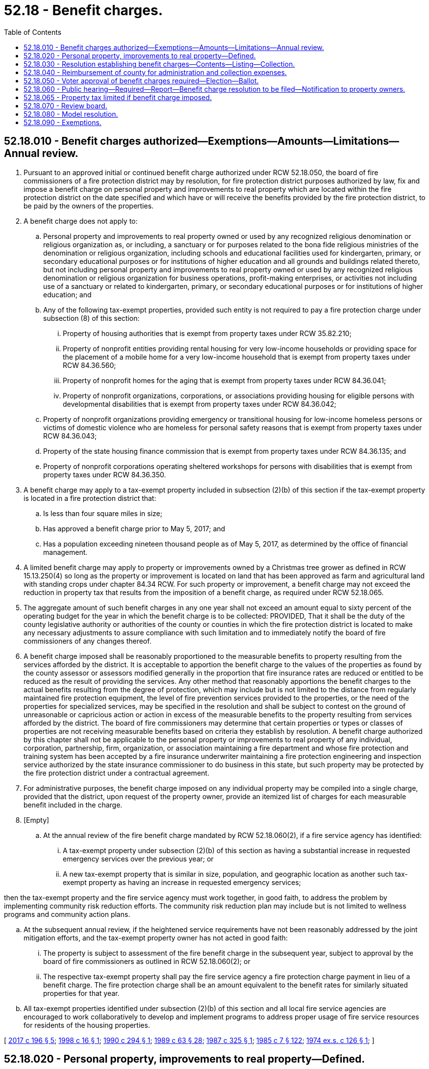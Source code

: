 = 52.18 - Benefit charges.
:toc:

== 52.18.010 - Benefit charges authorized—Exemptions—Amounts—Limitations—Annual review.
. Pursuant to an approved initial or continued benefit charge authorized under RCW 52.18.050, the board of fire commissioners of a fire protection district may by resolution, for fire protection district purposes authorized by law, fix and impose a benefit charge on personal property and improvements to real property which are located within the fire protection district on the date specified and which have or will receive the benefits provided by the fire protection district, to be paid by the owners of the properties.

. A benefit charge does not apply to:

.. Personal property and improvements to real property owned or used by any recognized religious denomination or religious organization as, or including, a sanctuary or for purposes related to the bona fide religious ministries of the denomination or religious organization, including schools and educational facilities used for kindergarten, primary, or secondary educational purposes or for institutions of higher education and all grounds and buildings related thereto, but not including personal property and improvements to real property owned or used by any recognized religious denomination or religious organization for business operations, profit-making enterprises, or activities not including use of a sanctuary or related to kindergarten, primary, or secondary educational purposes or for institutions of higher education; and

.. Any of the following tax-exempt properties, provided such entity is not required to pay a fire protection charge under subsection (8) of this section:

... Property of housing authorities that is exempt from property taxes under RCW 35.82.210;

... Property of nonprofit entities providing rental housing for very low-income households or providing space for the placement of a mobile home for a very low-income household that is exempt from property taxes under RCW 84.36.560;

... Property of nonprofit homes for the aging that is exempt from property taxes under RCW 84.36.041;

... Property of nonprofit organizations, corporations, or associations providing housing for eligible persons with developmental disabilities that is exempt from property taxes under RCW 84.36.042;

.. Property of nonprofit organizations providing emergency or transitional housing for low-income homeless persons or victims of domestic violence who are homeless for personal safety reasons that is exempt from property taxes under RCW 84.36.043;

.. Property of the state housing finance commission that is exempt from property taxes under RCW 84.36.135; and

.. Property of nonprofit corporations operating sheltered workshops for persons with disabilities that is exempt from property taxes under RCW 84.36.350.

. A benefit charge may apply to a tax-exempt property included in subsection (2)(b) of this section if the tax-exempt property is located in a fire protection district that:

.. Is less than four square miles in size;

.. Has approved a benefit charge prior to May 5, 2017; and

.. Has a population exceeding nineteen thousand people as of May 5, 2017, as determined by the office of financial management.

. A limited benefit charge may apply to property or improvements owned by a Christmas tree grower as defined in RCW 15.13.250(4) so long as the property or improvement is located on land that has been approved as farm and agricultural land with standing crops under chapter 84.34 RCW. For such property or improvement, a benefit charge may not exceed the reduction in property tax that results from the imposition of a benefit charge, as required under RCW 52.18.065.

. The aggregate amount of such benefit charges in any one year shall not exceed an amount equal to sixty percent of the operating budget for the year in which the benefit charge is to be collected: PROVIDED, That it shall be the duty of the county legislative authority or authorities of the county or counties in which the fire protection district is located to make any necessary adjustments to assure compliance with such limitation and to immediately notify the board of fire commissioners of any changes thereof.

. A benefit charge imposed shall be reasonably proportioned to the measurable benefits to property resulting from the services afforded by the district. It is acceptable to apportion the benefit charge to the values of the properties as found by the county assessor or assessors modified generally in the proportion that fire insurance rates are reduced or entitled to be reduced as the result of providing the services. Any other method that reasonably apportions the benefit charges to the actual benefits resulting from the degree of protection, which may include but is not limited to the distance from regularly maintained fire protection equipment, the level of fire prevention services provided to the properties, or the need of the properties for specialized services, may be specified in the resolution and shall be subject to contest on the ground of unreasonable or capricious action or action in excess of the measurable benefits to the property resulting from services afforded by the district. The board of fire commissioners may determine that certain properties or types or classes of properties are not receiving measurable benefits based on criteria they establish by resolution. A benefit charge authorized by this chapter shall not be applicable to the personal property or improvements to real property of any individual, corporation, partnership, firm, organization, or association maintaining a fire department and whose fire protection and training system has been accepted by a fire insurance underwriter maintaining a fire protection engineering and inspection service authorized by the state insurance commissioner to do business in this state, but such property may be protected by the fire protection district under a contractual agreement.

. For administrative purposes, the benefit charge imposed on any individual property may be compiled into a single charge, provided that the district, upon request of the property owner, provide an itemized list of charges for each measurable benefit included in the charge.

. [Empty]
.. At the annual review of the fire benefit charge mandated by RCW 52.18.060(2), if a fire service agency has identified:

... A tax-exempt property under subsection (2)(b) of this section as having a substantial increase in requested emergency services over the previous year; or

... A new tax-exempt property that is similar in size, population, and geographic location as another such tax-exempt property as having an increase in requested emergency services;

then the tax-exempt property and the fire service agency must work together, in good faith, to address the problem by implementing community risk reduction efforts. The community risk reduction plan may include but is not limited to wellness programs and community action plans.

.. At the subsequent annual review, if the heightened service requirements have not been reasonably addressed by the joint mitigation efforts, and the tax-exempt property owner has not acted in good faith:

... The property is subject to assessment of the fire benefit charge in the subsequent year, subject to approval by the board of fire commissioners as outlined in RCW 52.18.060(2); or

... The respective tax-exempt property shall pay the fire service agency a fire protection charge payment in lieu of a benefit charge. The fire protection charge shall be an amount equivalent to the benefit rates for similarly situated properties for that year.

.. All tax-exempt properties identified under subsection (2)(b) of this section and all local fire service agencies are encouraged to work collaboratively to develop and implement programs to address proper usage of fire service resources for residents of the housing properties.

[ http://lawfilesext.leg.wa.gov/biennium/2017-18/Pdf/Bills/Session%20Laws/House/1467-S.SL.pdf?cite=2017%20c%20196%20§%205[2017 c 196 § 5]; http://lawfilesext.leg.wa.gov/biennium/1997-98/Pdf/Bills/Session%20Laws/Senate/6285-S.SL.pdf?cite=1998%20c%2016%20§%201[1998 c 16 § 1]; http://leg.wa.gov/CodeReviser/documents/sessionlaw/1990c294.pdf?cite=1990%20c%20294%20§%201[1990 c 294 § 1]; http://leg.wa.gov/CodeReviser/documents/sessionlaw/1989c63.pdf?cite=1989%20c%2063%20§%2028[1989 c 63 § 28]; http://leg.wa.gov/CodeReviser/documents/sessionlaw/1987c325.pdf?cite=1987%20c%20325%20§%201[1987 c 325 § 1]; http://leg.wa.gov/CodeReviser/documents/sessionlaw/1985c7.pdf?cite=1985%20c%207%20§%20122[1985 c 7 § 122]; http://leg.wa.gov/CodeReviser/documents/sessionlaw/1974ex1c126.pdf?cite=1974%20ex.s.%20c%20126%20§%201[1974 ex.s. c 126 § 1]; ]

== 52.18.020 - Personal property, improvements to real property—Defined.
The term "personal property" for the purposes of this chapter shall include every form of tangible personal property, including but not limited to, all goods, chattels, stock in trade, estates, or crops: PROVIDED, That all personal property not assessed and subjected to ad valorem taxation under Title 84 RCW, all property under contract or for which the district is receiving payment for as authorized by RCW 52.30.020 and all property subject to the provisions of chapter 54.28 RCW, or all property that is subject to a contract for services with a fire protection district, shall be exempt from the benefit charge imposed under this chapter: PROVIDED FURTHER, That the term "personal property" shall not include any personal property used for farming, field crops, farm equipment or livestock: AND PROVIDED FURTHER, That the term "improvements to real property" shall not include permanent growing crops, field improvements installed for the purpose of aiding the growth of permanent crops, or other field improvements normally not subject to damage by fire.

[ http://leg.wa.gov/CodeReviser/documents/sessionlaw/1990c294.pdf?cite=1990%20c%20294%20§%202[1990 c 294 § 2]; http://leg.wa.gov/CodeReviser/documents/sessionlaw/1987c325.pdf?cite=1987%20c%20325%20§%202[1987 c 325 § 2]; http://leg.wa.gov/CodeReviser/documents/sessionlaw/1985c7.pdf?cite=1985%20c%207%20§%20123[1985 c 7 § 123]; http://leg.wa.gov/CodeReviser/documents/sessionlaw/1974ex1c126.pdf?cite=1974%20ex.s.%20c%20126%20§%202[1974 ex.s. c 126 § 2]; ]

== 52.18.030 - Resolution establishing benefit charges—Contents—Listing—Collection.
The resolution establishing benefit charges as specified in RCW 52.18.010 shall specify, by legal geographical areas or other specific designations, the charge to apply to each property by location, type, or other designation, or other information that is necessary to the proper computation of the benefit charge to be charged to each property owner subject to the resolution. The county assessor of each county in which the district is located shall determine and identify the personal properties and improvements to real property which are subject to a benefit charge in each fire protection district and shall furnish and deliver to the county treasurer of that county a listing of the properties with information describing the location, legal description, and address of the person to whom the statement of benefit charges is to be mailed, the name of the owner, and the value of the property and improvements, together with the benefit charge to apply to each. These benefit charges shall be certified to the county treasurer for collection in the same manner that is used for the collection of fire protection charges for forestlands protected by the department of natural resources under RCW 76.04.610 and the same penalties and provisions for collection shall apply.

[ http://leg.wa.gov/CodeReviser/documents/sessionlaw/1990c294.pdf?cite=1990%20c%20294%20§%203[1990 c 294 § 3]; http://leg.wa.gov/CodeReviser/documents/sessionlaw/1989c63.pdf?cite=1989%20c%2063%20§%2029[1989 c 63 § 29]; http://leg.wa.gov/CodeReviser/documents/sessionlaw/1987c325.pdf?cite=1987%20c%20325%20§%203[1987 c 325 § 3]; http://leg.wa.gov/CodeReviser/documents/sessionlaw/1986c100.pdf?cite=1986%20c%20100%20§%2053[1986 c 100 § 53]; http://leg.wa.gov/CodeReviser/documents/sessionlaw/1974ex1c126.pdf?cite=1974%20ex.s.%20c%20126%20§%203[1974 ex.s. c 126 § 3]; ]

== 52.18.040 - Reimbursement of county for administration and collection expenses.
Each fire protection district shall contract, prior to the imposition of a benefit charge, for the administration and collection of the benefit charge by each county treasurer, who shall deduct a percent, as provided by contract to reimburse the county for expenses incurred by the county assessor and county treasurer in the administration of the resolution and this chapter. The county treasurer shall make distributions each year, as the charges are collected, in the amount of the benefit charges imposed on behalf of each district, less the deduction provided for in the contract.

[ http://leg.wa.gov/CodeReviser/documents/sessionlaw/1990c294.pdf?cite=1990%20c%20294%20§%204[1990 c 294 § 4]; http://leg.wa.gov/CodeReviser/documents/sessionlaw/1989c63.pdf?cite=1989%20c%2063%20§%2030[1989 c 63 § 30]; http://leg.wa.gov/CodeReviser/documents/sessionlaw/1987c325.pdf?cite=1987%20c%20325%20§%204[1987 c 325 § 4]; http://leg.wa.gov/CodeReviser/documents/sessionlaw/1974ex1c126.pdf?cite=1974%20ex.s.%20c%20126%20§%204[1974 ex.s. c 126 § 4]; ]

== 52.18.050 - Voter approval of benefit charges required—Election—Ballot.
. [Empty]
.. The initial imposition of a benefit charge authorized by this chapter must be approved by not less than sixty percent of the voters of the district voting at a general election or at a special election called by the district for that purpose.

.. An election held for the initial imposition of a benefit charge must be held not more than twelve months prior to the date on which the first charge is to be assessed.

.. A benefit charge approved at an election expires in six or fewer years as authorized by the voters unless subsequently reapproved by the voters.

. Ballot measures calling for the initial imposition of a benefit charge must be submitted so as to enable voters favoring the authorization of a benefit charge to vote "Yes" and those opposed to vote "No," and the ballot question must be as follows:

"Shall . . . . . . county fire protection district No. . . . . be authorized to impose benefit charges each year for . . . . (insert number of years not to exceed six) years, not to exceed an amount equal to sixty percent of its operating budget, and be prohibited from imposing an additional property tax under RCW 52.16.160?

YESNO□□"

YES

NO

□

□"

. [Empty]
.. The continued imposition of a benefit charge authorized by this chapter may be approved for six consecutive years, ten consecutive years, or permanently.

A ballot measure calling for the continued imposition of a benefit charge for six consecutive years or ten consecutive years must be approved by a majority of the voters of the district voting at a general election or at a special election called by the district for that purpose.

A ballot measure calling for the continued imposition of a benefit charge as a permanent benefit charge must be approved by not less than sixty percent of the voters of the district voting at a general election or at a special election called by the district for that purpose.

.. Ballot measures calling for the continued imposition of a benefit charge must be submitted so as to enable voters favoring the continued imposition of the benefit charge to vote "Yes" and those opposed to vote "No." The ballot question must be substantially in the following form:

"Shall . . . . . . county fire protection district No. . . . . be authorized to continue voter-authorized benefit charges. . . . . (insert "each year for six consecutive years," "each year for ten consecutive years," or "permanently"), not to exceed an amount equal to sixty percent of its operating budget, and be prohibited from imposing an additional property tax under RCW 52.16.160?

YESNO□□"

YES

NO

□

□"

[ http://lawfilesext.leg.wa.gov/biennium/2019-20/Pdf/Bills/Session%20Laws/Senate/6415-S.SL.pdf?cite=2020%20c%2099%20§%201[2020 c 99 § 1]; http://lawfilesext.leg.wa.gov/biennium/2017-18/Pdf/Bills/Session%20Laws/House/1467-S.SL.pdf?cite=2017%20c%20196%20§%204[2017 c 196 § 4]; http://lawfilesext.leg.wa.gov/biennium/2013-14/Pdf/Bills/Session%20Laws/Senate/5332-S.SL.pdf?cite=2013%20c%2049%20§%201[2013 c 49 § 1]; http://lawfilesext.leg.wa.gov/biennium/1997-98/Pdf/Bills/Session%20Laws/Senate/6285-S.SL.pdf?cite=1998%20c%2016%20§%202[1998 c 16 § 2]; http://leg.wa.gov/CodeReviser/documents/sessionlaw/1990c294.pdf?cite=1990%20c%20294%20§%205[1990 c 294 § 5]; http://leg.wa.gov/CodeReviser/documents/sessionlaw/1989c27.pdf?cite=1989%20c%2027%20§%201[1989 c 27 § 1]; http://leg.wa.gov/CodeReviser/documents/sessionlaw/1987c325.pdf?cite=1987%20c%20325%20§%205[1987 c 325 § 5]; http://leg.wa.gov/CodeReviser/documents/sessionlaw/1974ex1c126.pdf?cite=1974%20ex.s.%20c%20126%20§%205[1974 ex.s. c 126 § 5]; ]

== 52.18.060 - Public hearing—Required—Report—Benefit charge resolution to be filed—Notification to property owners.
. Not less than ten days nor more than six months before the election at which the proposition to impose the benefit charge is submitted as provided in this chapter, the board of fire commissioners of the district shall hold a public hearing specifically setting forth its proposal to impose benefit charges for the support of its legally authorized activities which will maintain or improve the services afforded in the district. A report of the public hearing shall be filed with the county treasurer of each county in which the property is located and be available for public inspection.

. Prior to November 15 of each year the board of fire commissioners shall hold a public hearing to review and establish the fire district benefit charges for the subsequent year.

All resolutions imposing or changing the benefit charges shall be filed with the county treasurer or treasurers of each county in which the property is located, together with the record of each public hearing, before November 30 immediately preceding the year in which the benefit charges are to be collected on behalf of the district.

After the benefit charges have been established, the owners of the property subject to the charge shall be notified of the amount of the charge.

[ http://leg.wa.gov/CodeReviser/documents/sessionlaw/1990c294.pdf?cite=1990%20c%20294%20§%206[1990 c 294 § 6]; http://leg.wa.gov/CodeReviser/documents/sessionlaw/1989c63.pdf?cite=1989%20c%2063%20§%2031[1989 c 63 § 31]; http://leg.wa.gov/CodeReviser/documents/sessionlaw/1987c325.pdf?cite=1987%20c%20325%20§%206[1987 c 325 § 6]; http://leg.wa.gov/CodeReviser/documents/sessionlaw/1974ex1c126.pdf?cite=1974%20ex.s.%20c%20126%20§%206[1974 ex.s. c 126 § 6]; ]

== 52.18.065 - Property tax limited if benefit charge imposed.
A fire protection district that imposes a benefit charge under this chapter shall not impose all or part of the property tax authorized under RCW 52.16.160.

[ http://leg.wa.gov/CodeReviser/documents/sessionlaw/1990c294.pdf?cite=1990%20c%20294%20§%207[1990 c 294 § 7]; http://leg.wa.gov/CodeReviser/documents/sessionlaw/1987c325.pdf?cite=1987%20c%20325%20§%209[1987 c 325 § 9]; ]

== 52.18.070 - Review board.
After notice has been given to the property owners of the amount of the charge, the board of fire commissioners of a fire protection district imposing a benefit charge under this chapter shall form a review board for at least a two-week period and shall, upon complaint in writing of a party aggrieved owning property in the district, reduce the charge of a person who, in their opinion, has been charged too large a sum, to a sum or amount as they believe to be the true, fair, and just amount.

[ http://leg.wa.gov/CodeReviser/documents/sessionlaw/1990c294.pdf?cite=1990%20c%20294%20§%208[1990 c 294 § 8]; http://leg.wa.gov/CodeReviser/documents/sessionlaw/1987c325.pdf?cite=1987%20c%20325%20§%207[1987 c 325 § 7]; http://leg.wa.gov/CodeReviser/documents/sessionlaw/1974ex1c126.pdf?cite=1974%20ex.s.%20c%20126%20§%207[1974 ex.s. c 126 § 7]; ]

== 52.18.080 - Model resolution.
The Washington fire commissioners association, as soon as practicable, shall draft a model resolution to impose the fire protection district benefit charge authorized by this chapter and may provide assistance to fire protection districts in the establishment of a program to develop benefit charges.

[ http://leg.wa.gov/CodeReviser/documents/sessionlaw/1990c294.pdf?cite=1990%20c%20294%20§%209[1990 c 294 § 9]; http://leg.wa.gov/CodeReviser/documents/sessionlaw/1987c325.pdf?cite=1987%20c%20325%20§%208[1987 c 325 § 8]; http://leg.wa.gov/CodeReviser/documents/sessionlaw/1974ex1c126.pdf?cite=1974%20ex.s.%20c%20126%20§%208[1974 ex.s. c 126 § 8]; ]

== 52.18.090 - Exemptions.
A person who is receiving the exemption contained in RCW 84.36.381 through 84.36.389 shall be exempt from any legal obligation to pay a portion of the charge imposed by this chapter according to the following.

. A person who meets the income limitation contained in RCW 84.36.381(5)(a) and does not meet the income limitation contained in RCW 84.36.381(5)(b) (i) or (ii) shall be exempt from twenty-five percent of the charge.

. A person who meets the income limitation contained in RCW 84.36.381(5)(b)(i) shall be exempt from fifty percent of the charge.

. A person who meets the income limitation contained in RCW 84.36.381(5)(b)(ii) shall be exempt from seventy-five percent of the charge.

[ http://leg.wa.gov/CodeReviser/documents/sessionlaw/1990c294.pdf?cite=1990%20c%20294%20§%2010[1990 c 294 § 10]; ]

